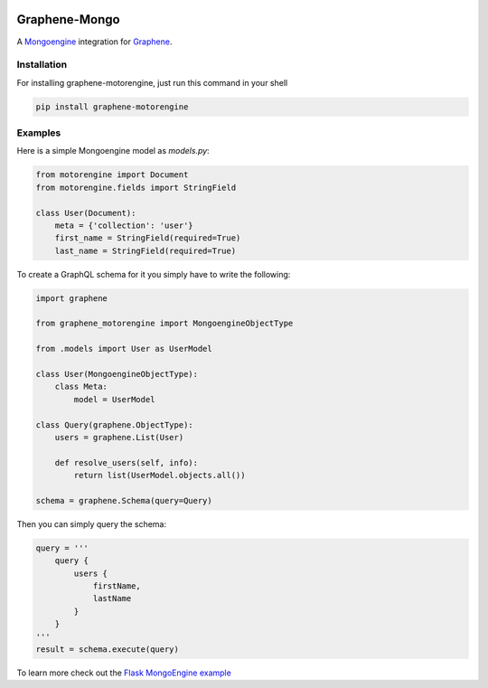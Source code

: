 .. image:: https://travis-ci.org/graphql-python/graphene-motorengine.svg?branch=master
    :target: https://travis-ci.org/graphql-python/graphene-motorengine
.. image:: https://coveralls.io/repos/github/graphql-python/graphene-motorengine/badge.svg?branch=master
    :target: https://coveralls.io/github/graphql-python/graphene-motorengine?branch=master
.. image:: https://badge.fury.io/py/graphene-motorengine.svg
    :target: https://badge.fury.io/py/graphene-motorengine
.. image:: https://img.shields.io/pypi/pyversions/graphene-motorengine.svg
    :target: https://pypi.python.org/pypi/graphene-motorengine/

Graphene-Mongo
==============

A `Mongoengine <https://motorengine-odm.readthedocs.io/>`__ integration for `Graphene <http://graphene-python.org/>`__.

Installation
------------

For installing graphene-motorengine, just run this command in your shell

.. code:: bash

    pip install graphene-motorengine

Examples
--------

Here is a simple Mongoengine model as `models.py`:

.. code:: python

    from motorengine import Document
    from motorengine.fields import StringField

    class User(Document):
        meta = {'collection': 'user'}
        first_name = StringField(required=True)
        last_name = StringField(required=True)


To create a GraphQL schema for it you simply have to write the following:

.. code:: python

    import graphene

    from graphene_motorengine import MongoengineObjectType

    from .models import User as UserModel

    class User(MongoengineObjectType):
        class Meta:
            model = UserModel

    class Query(graphene.ObjectType):
        users = graphene.List(User)

        def resolve_users(self, info):
            return list(UserModel.objects.all())

    schema = graphene.Schema(query=Query)

Then you can simply query the schema:

.. code:: python

    query = '''
        query {
            users {
                firstName,
                lastName
            }
        }
    '''
    result = schema.execute(query)

To learn more check out the `Flask MongoEngine example <https://github.com/graphql-python/graphene-motorengine/tree/master/examples/flask_motorengine>`__

